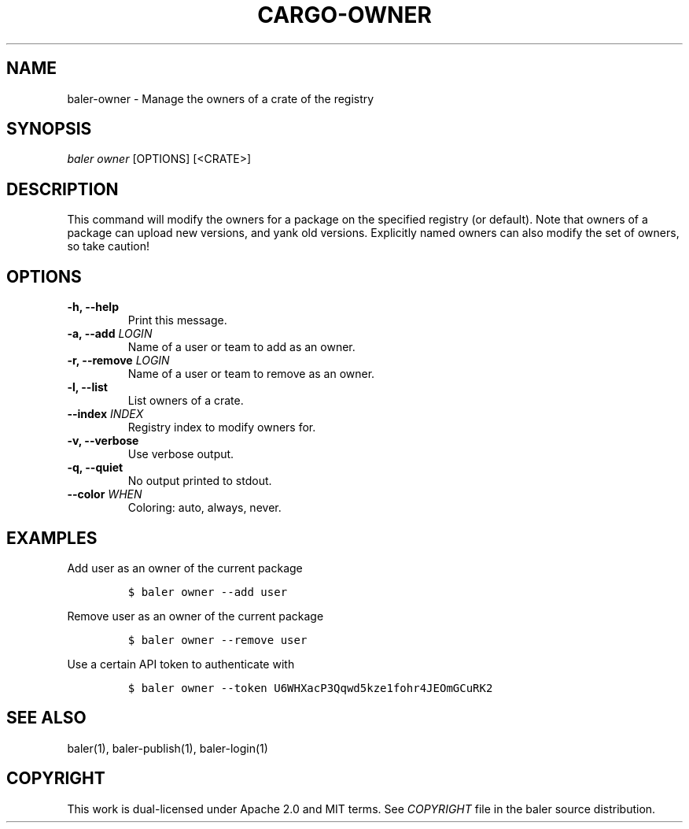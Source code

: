 .TH "CARGO\-OWNER" "1" "July 2016" "The Rust package manager" "Cargo Manual"
.hy
.SH NAME
.PP
baler\-owner \- Manage the owners of a crate of the registry
.SH SYNOPSIS
.PP
\f[I]baler owner\f[] [OPTIONS] [<CRATE>]
.SH DESCRIPTION
.PP
This command will modify the owners for a package on the specified
registry (or default). Note that owners of a package can upload new
versions, and yank old versions. Explicitly named owners can also modify
the set of owners, so take caution!
.PP
.SH OPTIONS
.TP
.B \-h, \-\-help
Print this message.
.RS
.RE
.TP
.B \-a, \-\-add \f[I]LOGIN\f[]
Name of a user or team to add as an owner.
.RS
.RE
.TP
.B \-r, \-\-remove \f[I]LOGIN\f[]
Name of a user or team to remove as an owner.
.RS
.RE
.TP
.B \-l, \-\-list
List owners of a crate.
.RS
.RE
.TP
.B \-\-index \f[I]INDEX\f[]
Registry index to modify owners for.
.RS
.RE
.TP
.B \-v, \-\-verbose
Use verbose output.
.RS
.RE
.TP
.B \-q, \-\-quiet
No output printed to stdout.
.RS
.RE
.TP
.B \-\-color \f[I]WHEN\f[]
Coloring: auto, always, never.
.RS
.RE
.SH EXAMPLES
.PP
Add user as an owner of the current package
.IP
.nf
\f[C]
$\ baler\ owner\ \-\-add\ user
\f[]
.fi
.PP
Remove user as an owner of the current package
.IP
.nf
\f[C]
$\ baler\ owner\ \-\-remove\ user
\f[]
.fi
.PP
Use a certain API token to authenticate with
.IP
.nf
\f[C]
$\ baler\ owner\ \-\-token\ U6WHXacP3Qqwd5kze1fohr4JEOmGCuRK2
\f[]
.fi
.SH SEE ALSO
.PP
baler(1), baler\-publish(1), baler\-login(1)
.SH COPYRIGHT
.PP
This work is dual\-licensed under Apache 2.0 and MIT terms.
See \f[I]COPYRIGHT\f[] file in the baler source distribution.
